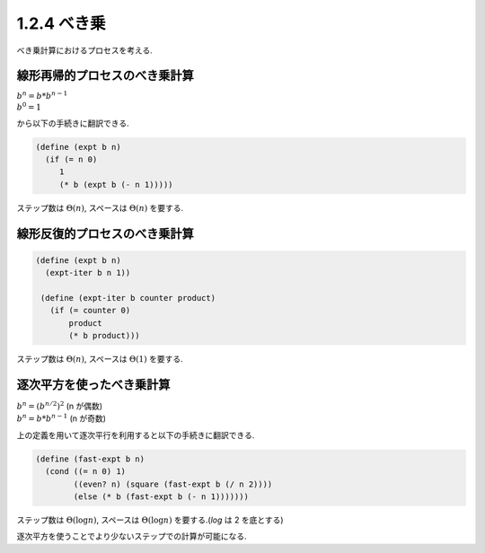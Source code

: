 1.2.4 べき乗
====================

べき乗計算におけるプロセスを考える.

========================================
線形再帰的プロセスのべき乗計算
========================================

| :math:`b^n = b * b^{n-1}`
| :math:`b^0 = 1`

から以下の手続きに翻訳できる.

.. sourcecode:: scheme

   (define (expt b n)
     (if (= n 0)
        1
        (* b (expt b (- n 1)))))

ステップ数は :math:`\Theta(n)`, スペースは :math:`\Theta(n)` を要する.

========================================
線形反復的プロセスのべき乗計算
========================================

.. sourcecode:: scheme

   (define (expt b n)
     (expt-iter b n 1))

    (define (expt-iter b counter product)
      (if (= counter 0)
          product
          (* b product)))

ステップ数は :math:`\Theta(n)`, スペースは :math:`\Theta(1)` を要する.

========================================
逐次平方を使ったべき乗計算
========================================

| :math:`b^n = (b^{n/2})^2` (n が偶数)
| :math:`b^n = b * b^{n-1}` (n が奇数)

上の定義を用いて逐次平行を利用すると以下の手続きに翻訳できる.

.. sourcecode:: scheme

   (define (fast-expt b n)
     (cond ((= n 0) 1)
           ((even? n) (square (fast-expt b (/ n 2))))
           (else (* b (fast-expt b (- n 1)))))))

ステップ数は :math:`\Theta(\log n)`, スペースは :math:`\Theta(\log n)` を要する.(`\log` は 2 を底とする)

逐次平方を使うことでより少ないステップでの計算が可能になる.
